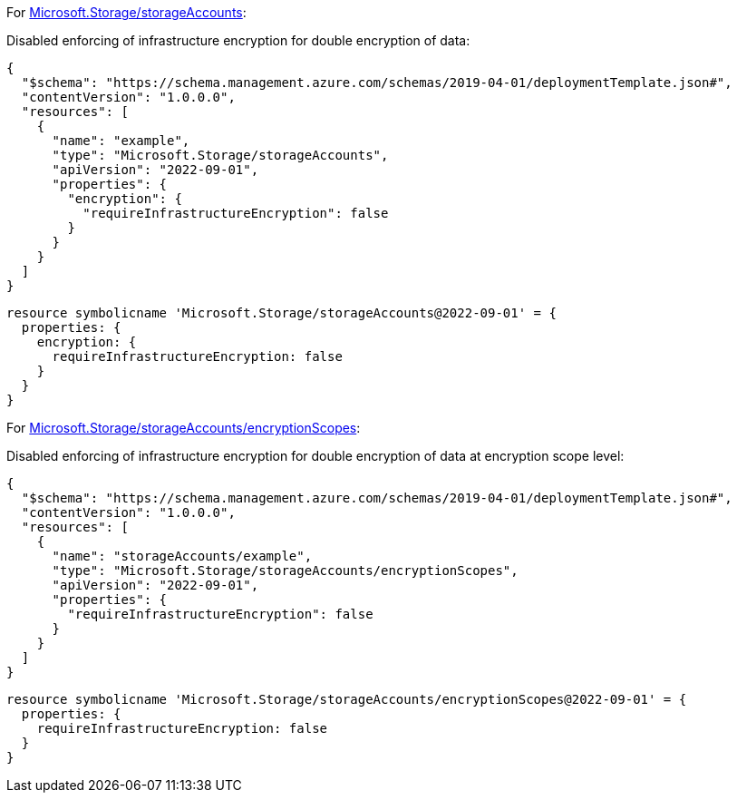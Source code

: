For https://learn.microsoft.com/en-us/azure/templates/microsoft.storage/storageaccounts[Microsoft.Storage/storageAccounts]:

Disabled enforcing of infrastructure encryption for double encryption of data:
[source,json,diff-id=1001,diff-type=noncompliant]
----
{
  "$schema": "https://schema.management.azure.com/schemas/2019-04-01/deploymentTemplate.json#",
  "contentVersion": "1.0.0.0",
  "resources": [
    {
      "name": "example",
      "type": "Microsoft.Storage/storageAccounts",
      "apiVersion": "2022-09-01",
      "properties": {
        "encryption": {
          "requireInfrastructureEncryption": false
        }
      }
    }
  ]
}
----

[source,bicep,diff-id=1011,diff-type=noncompliant]
----
resource symbolicname 'Microsoft.Storage/storageAccounts@2022-09-01' = {
  properties: {
    encryption: {
      requireInfrastructureEncryption: false
    }
  }
}
----

For https://learn.microsoft.com/en-us/azure/templates/microsoft.storage/storageaccounts/encryptionscopes?pivots=deployment-language-bicep[Microsoft.Storage/storageAccounts/encryptionScopes]:

Disabled enforcing of infrastructure encryption for double encryption of data at encryption scope level:
[source,json,diff-id=1002,diff-type=noncompliant]
----
{
  "$schema": "https://schema.management.azure.com/schemas/2019-04-01/deploymentTemplate.json#",
  "contentVersion": "1.0.0.0",
  "resources": [
    {
      "name": "storageAccounts/example",
      "type": "Microsoft.Storage/storageAccounts/encryptionScopes",
      "apiVersion": "2022-09-01",
      "properties": {
        "requireInfrastructureEncryption": false
      }
    }
  ]
}
----

[source,bicep,diff-id=1012,diff-type=noncompliant]
----
resource symbolicname 'Microsoft.Storage/storageAccounts/encryptionScopes@2022-09-01' = {
  properties: {
    requireInfrastructureEncryption: false
  }
}
----

